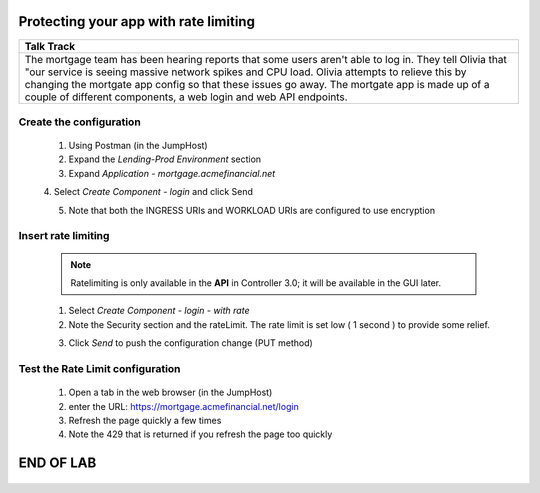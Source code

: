 



==============================================
Protecting your app with rate limiting
==============================================


+---------------------------------------------------------------------------------------------+
| Talk Track                                                                                  |
+=============================================================================================+
| The mortgage team has been hearing reports that some users aren't able to log in. They tell |
| Olivia that "our service is seeing massive network spikes and CPU load.                     |
| Olivia attempts to relieve this by changing the mortgate app config so that these issues    |
| go away.                                                                                    |
| The mortgate app is made up of a couple of different components, a web login and web API    |
| endpoints.                                                                                  |
+---------------------------------------------------------------------------------------------+


Create the configuration
^^^^^^^^^^^^^^^^^^^^^^^^

    1. Using Postman (in the JumpHost)
    2. Expand the `Lending-Prod Environment` section
    3. Expand `Application - mortgage.acmefinancial.net`
    4. Select `Create Component - login` and click Send
    |login|
    
    5. Note that both the INGRESS URIs and WORKLOAD URIs are configured to use encryption

Insert rate limiting
^^^^^^^^^^^^^^^^^^^^

    .. note:: 
        Ratelimiting is only available in the **API** in Controller 3.0; it will be available in the GUI later.


    1. Select `Create Component - login - with rate`
    2. Note the Security section and the rateLimit. The rate limit is set low ( 1 second ) to provide some relief.
    
    |ratelimitspec|
    
    3. Click `Send` to push the configuration change (PUT method)

Test the Rate Limit configuration
^^^^^^^^^^^^^^^^^^^^^^^^^^^^^^^^^

    1. Open a tab in the web browser (in the JumpHost)
    2. enter the URL: https://mortgage.acmefinancial.net/login
    3. Refresh the page quickly a few times
    4. Note the 429 that is returned if you refresh the page too quickly

|rate_limiting_test|

.. |rate_limiting_test| image:: ../../_static/rate_limiting_test.png
   :scale: 50 %

==========
END OF LAB
==========

 .. |login| image:: ../../_static/postman_loginforratelimit.png
 .. |ratelimitspec| image:: ../../_static/postman_ratelimitspec.png
